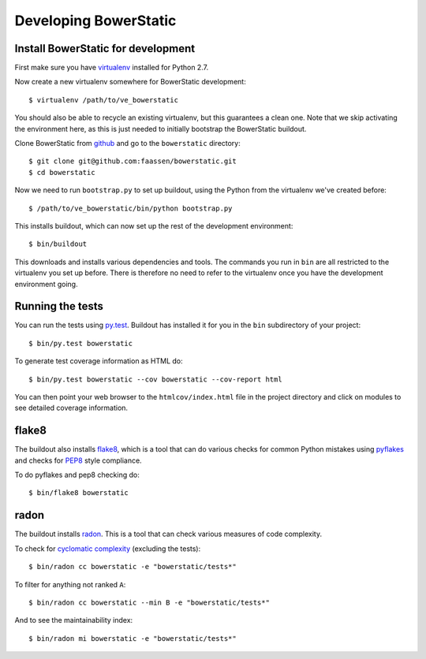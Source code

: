 Developing BowerStatic
======================

Install BowerStatic for development
-----------------------------------

.. highlight:: sh

First make sure you have virtualenv_ installed for Python 2.7.

.. _virtualenv: https://pypi.python.org/pypi/virtualenv

Now create a new virtualenv somewhere for BowerStatic development::

  $ virtualenv /path/to/ve_bowerstatic

You should also be able to recycle an existing virtualenv, but this
guarantees a clean one. Note that we skip activating the environment
here, as this is just needed to initially bootstrap the BowerStatic
buildout.

.. _github: https://github.com/faassen/bowerstatic

Clone BowerStatic from github_ and go to the ``bowerstatic`` directory::

  $ git clone git@github.com:faassen/bowerstatic.git
  $ cd bowerstatic

Now we need to run ``bootstrap.py`` to set up buildout, using the
Python from the virtualenv we've created before::

  $ /path/to/ve_bowerstatic/bin/python bootstrap.py

This installs buildout, which can now set up the rest of the development
environment::

  $ bin/buildout

This downloads and installs various dependencies and tools. The
commands you run in ``bin`` are all restricted to the virtualenv you
set up before. There is therefore no need to refer to the virtualenv
once you have the development environment going.

Running the tests
-----------------

You can run the tests using `py.test`_. Buildout has installed it for
you in the ``bin`` subdirectory of your project::

  $ bin/py.test bowerstatic

To generate test coverage information as HTML do::

  $ bin/py.test bowerstatic --cov bowerstatic --cov-report html

You can then point your web browser to the ``htmlcov/index.html`` file
in the project directory and click on modules to see detailed coverage
information.

.. _`py.test`: http://pytest.org/latest/

flake8
------

The buildout also installs flake8_, which is a tool that
can do various checks for common Python mistakes using pyflakes_ and
checks for PEP8_ style compliance.

To do pyflakes and pep8 checking do::

  $ bin/flake8 bowerstatic

.. _flake8: https://pypi.python.org/pypi/flake8

.. _pyflakes: https://pypi.python.org/pypi/pyflakes

.. _pep8: http://www.python.org/dev/peps/pep-0008/

radon
-----

The buildout installs radon_. This is a tool that can check various
measures of code complexity.

To check for `cyclomatic complexity`_ (excluding the tests)::

  $ bin/radon cc bowerstatic -e "bowerstatic/tests*"

To filter for anything not ranked ``A``::

  $ bin/radon cc bowerstatic --min B -e "bowerstatic/tests*"

And to see the maintainability index::

  $ bin/radon mi bowerstatic -e "bowerstatic/tests*"

.. _radon: https://radon.readthedocs.org/en/latest/commandline.html

.. _`cyclomatic complexity`: https://en.wikipedia.org/wiki/Cyclomatic_complexity
